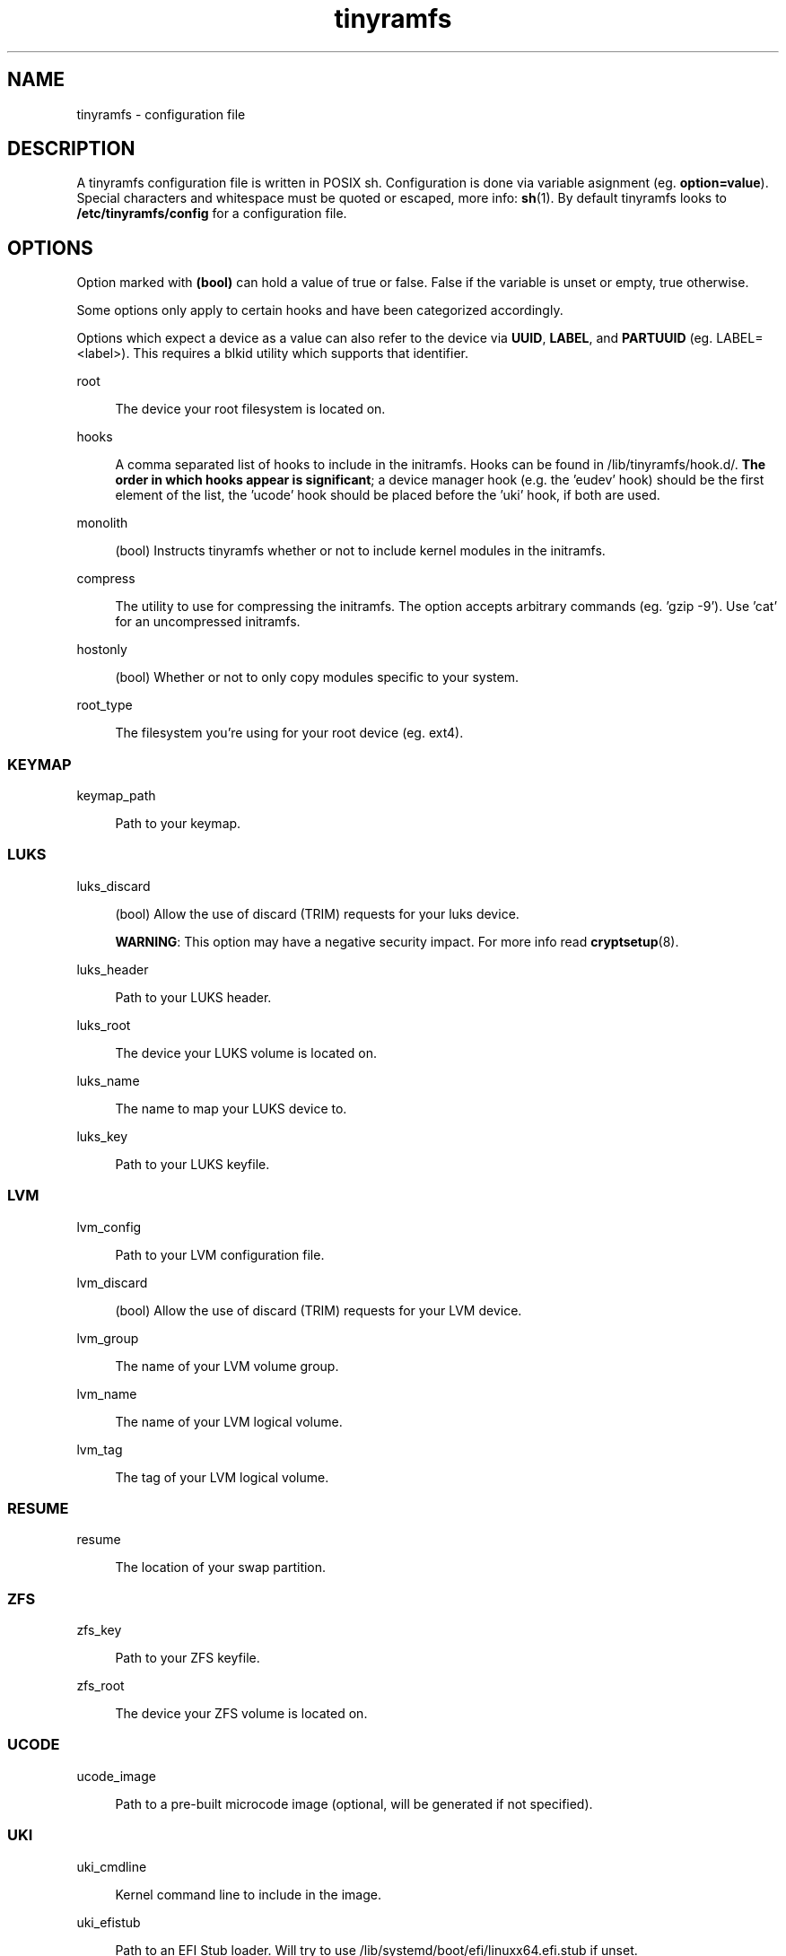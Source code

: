 .\" Generated by scdoc  1.11.3
.\" Complete documentation for this program is not available as a GNU info page
.ie \n(.g .ds Aq \(aq
.el       .ds Aq '
.nh
.ad l
.\" Begin generated content:
.TH "tinyramfs" "5" "2025-07-22" "tinyramfs" "2022-05-09"
.PP
.SH NAME
.PP
tinyramfs - configuration file
.PP
.SH DESCRIPTION
.PP
A tinyramfs configuration file is written in POSIX sh.\& Configuration is done
via variable asignment (eg.\& \fBoption=value\fR).\& Special characters and whitespace
must be quoted or escaped, more info: \fBsh\fR(1).\& By default tinyramfs looks to
\fB/etc/tinyramfs/config\fR for a configuration file.\&
.PP
.SH OPTIONS
.PP
Option marked with \fB(bool)\fR can hold a value of true or false.\& False if the
variable is unset or empty, true otherwise.\&
.PP
Some options only apply to certain hooks and have been categorized accordingly.\&
.PP
Options which expect a device as a value can also refer to the device via
\fBUUID\fR, \fBLABEL\fR, and \fBPARTUUID\fR (eg.\& LABEL=<label>).\& This requires a blkid
utility which supports that identifier.\&
.PP
root
.PP
.RS 4
The device your root filesystem is located on.\&
.PP
.RE
hooks
.PP
.RS 4
A comma separated list of hooks to include in the
initramfs.\& Hooks can be found in /lib/tinyramfs/hook.\&d/.\& \fBThe
order in which hooks appear is significant\fR; a device manager
hook (e.\&g.\& the '\&eudev'\& hook) should be the first element of
the list, the '\&ucode'\& hook should be placed before the '\&uki'\&
hook, if both are used.\&
.PP
.RE
monolith
.PP
.RS 4
(bool) Instructs tinyramfs whether or not to include kernel modules in
the initramfs.\&
.PP
.RE
compress
.PP
.RS 4
The utility to use for compressing the initramfs.\& The option accepts
arbitrary commands (eg.\& '\&gzip -9'\&).\& Use '\&cat'\& for an uncompressed
initramfs.\&
.PP
.RE
hostonly
.PP
.RS 4
(bool) Whether or not to only copy modules specific to your system.\&
.PP
.RE
root_type
.PP
.RS 4
The filesystem you'\&re using for your root device (eg.\& ext4).\&
.PP
.RE
.SS KEYMAP
.PP
keymap_path
.PP
.RS 4
Path to your keymap.\&
.PP
.RE
.SS LUKS
.PP
luks_discard
.PP
.RS 4
(bool) Allow the use of discard (TRIM) requests for your luks device.\&
.PP
\fBWARNING\fR: This option may have a negative security impact.\& For more info
read \fBcryptsetup\fR(8).\&
.PP
.RE
luks_header
.PP
.RS 4
Path to your LUKS header.\&
.PP
.RE
luks_root
.PP
.RS 4
The device your LUKS volume is located on.\&
.PP
.RE
luks_name
.PP
.RS 4
The name to map your LUKS device to.\&
.PP
.RE
luks_key
.PP
.RS 4
Path to your LUKS keyfile.\&
.PP
.RE
.SS LVM
.PP
lvm_config
.PP
.RS 4
Path to your LVM configuration file.\&
.PP
.RE
lvm_discard
.PP
.RS 4
(bool) Allow the use of discard (TRIM) requests for your LVM device.\&
.PP
.RE
lvm_group
.PP
.RS 4
The name of your LVM volume group.\&
.PP
.RE
lvm_name
.PP
.RS 4
The name of your LVM logical volume.\&
.PP
.RE
lvm_tag
.PP
.RS 4
The tag of your LVM logical volume.\&
.PP
.RE
.SS RESUME
.PP
resume
.PP
.RS 4
The location of your swap partition.\&
.PP
.RE
.SS ZFS
.PP
zfs_key
.PP
.RS 4
Path to your ZFS keyfile.\&
.PP
.RE
zfs_root
.PP
.RS 4
The device your ZFS volume is located on.\&
.PP
.RE
.SS UCODE
.PP
ucode_image
.PP
.RS 4
Path to a pre-built microcode image (optional, will be
generated if not specified).\&
.PP
.RE
.SS UKI
.PP
uki_cmdline
.PP
.RS 4
Kernel command line to include in the image.\&
.PP
.RE
uki_efistub
.PP
.RS 4
Path to an EFI Stub loader.\& Will try to use
/lib/systemd/boot/efi/linuxx64.\&efi.\&stub if unset.\&
.PP
.RE
uki_kernel
.PP
.RS 4
Path to the kernel.\& $kernel holds the kernel version passed to tinyramfs.\&
.PP
.RE
uki_only
.PP
.RS 4
(bool) Whether or not to remove the initramfs image after
using it to generate the UKI.\&
.PP
.RE
.SH FILES
.PP
/lib/tinyramfs/hook.\&d/
.RS 4
tinyramfs hooks
.PP
.RE
.SH SEE ALSO
.PP
\fBtinyramfs\fR(8)
.PP
.SH AUTHORS
.PP
tinyramfs by illiliti \fBhttps://github.\&com/illiliti\fR
.br
man page by fluorescent_haze \fBhttps://github.\&com/fluorescent-haze\fR
